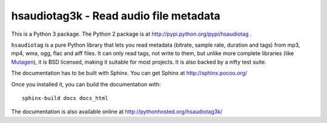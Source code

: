 =======================================
hsaudiotag3k - Read audio file metadata
=======================================

This is a Python 3 package. The Python 2 package is at http://pypi.python.org/pypi/hsaudiotag .

``hsaudiotag`` is a pure Python library that lets you read metadata (bitrate, sample rate, duration
and tags) from mp3, mp4, wma, ogg, flac and aiff files. It can only read tags, not write to them,
but unlike more complete libraries (like
`Mutagen <http://code.google.com/p/quodlibet/wiki/Mutagen>`_), it is BSD licensed, making it
suitable for most projects. It is also backed by a nifty test suite.

The documentation has to be built with Sphinx. You can get Sphinx at http://sphinx.pocoo.org/

Once you installed it, you can build the documentation with::

    sphinx-build docs docs_html

The documentation is also available online at http://pythonhosted.org/hsaudiotag3k/
